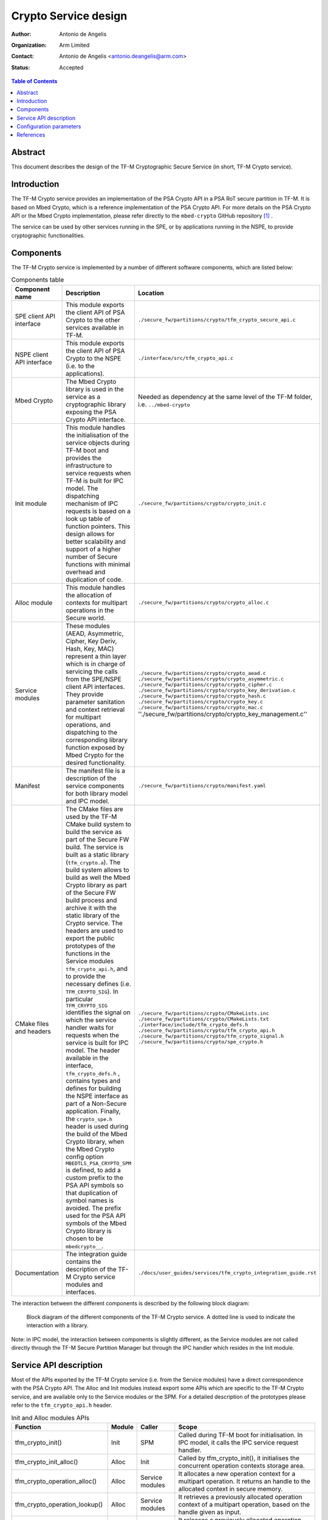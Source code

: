 Crypto Service design
=====================

:Author: Antonio de Angelis
:Organization: Arm Limited
:Contact: Antonio de Angelis <antonio.deangelis@arm.com>
:Status: Accepted

.. contents:: Table of Contents

Abstract
--------

This document describes the design of the TF-M Cryptographic Secure Service
(in short, TF-M Crypto service).

Introduction
------------

The TF-M Crypto service provides an implementation of the PSA Crypto API
in a PSA RoT secure partition in TF-M. It is based on Mbed Crypto, which
is a reference implementation of the PSA Crypto API. For more details on
the PSA Crypto API or the Mbed Crypto implementation, please refer
directly to the ``mbed-crypto`` GitHub repository [1]_ .

The service can be used by other services running in the SPE, or by
applications running in the NSPE, to provide cryptographic
functionalities.

Components
----------

The TF-M Crypto service is implemented by a number of different software
components, which are listed below:

.. table:: Components table
   :widths: auto

   +-----------------------------+---------------------------------------------------------------+----------------------------------------------------------------------+
   | **Component name**          | **Description**                                               | **Location**                                                         |
   +=============================+===============================================================+======================================================================+
   | SPE client API interface    | This module exports the client API of PSA Crypto to the other | ``./secure_fw/partitions/crypto/tfm_crypto_secure_api.c``            |
   |                             | services available in TF-M.                                   |                                                                      |
   +-----------------------------+---------------------------------------------------------------+----------------------------------------------------------------------+
   | NSPE client API interface   | This module exports the client API of PSA Crypto to the NSPE  | ``./interface/src/tfm_crypto_api.c``                                 |
   |                             | (i.e. to the applications).                                   |                                                                      |
   +-----------------------------+---------------------------------------------------------------+----------------------------------------------------------------------+
   | Mbed Crypto                 | The Mbed Crypto library is used in the service as a           | Needed as dependency at the same level of the TF-M folder,           |
   |                             | cryptographic library exposing the PSA Crypto API interface.  | i.e. ``../mbed-crypto``                                              |
   +-----------------------------+---------------------------------------------------------------+----------------------------------------------------------------------+
   | Init module                 | This module handles the initialisation of the service objects | ``./secure_fw/partitions/crypto/crypto_init.c``                      |
   |                             | during TF-M boot and provides the infrastructure to service   |                                                                      |
   |                             | requests when TF-M is built for IPC model.                    |                                                                      |
   |                             | The dispatching mechanism of IPC requests is based on a look  |                                                                      |
   |                             | up table of function pointers.                                |                                                                      |
   |                             | This design allows for better scalability and support of a    |                                                                      |
   |                             | higher number of Secure functions with minimal overhead and   |                                                                      |
   |                             | duplication of code.                                          |                                                                      |
   +-----------------------------+---------------------------------------------------------------+----------------------------------------------------------------------+
   | Alloc module                | This module handles the allocation of contexts for multipart  | ``./secure_fw/partitions/crypto/crypto_alloc.c``                     |
   |                             | operations in the Secure world.                               |                                                                      |
   +-----------------------------+---------------------------------------------------------------+----------------------------------------------------------------------+
   | Service modules             | These modules (AEAD, Asymmetric, Cipher, Key Deriv, Hash, Key,| ``./secure_fw/partitions/crypto/crypto_aead.c``                      |
   |                             | MAC) represent a thin layer which is in charge of servicing   | ``./secure_fw/partitions/crypto/crypto_asymmetric.c``                |
   |                             | the calls from the SPE/NSPE client API interfaces.            | ``./secure_fw/partitions/crypto/crypto_cipher.c``                    |
   |                             | They provide parameter sanitation and context retrieval for   | ``./secure_fw/partitions/crypto/crypto_key_derivation.c``            |
   |                             | multipart operations, and dispatching to the corresponding    | ``./secure_fw/partitions/crypto/crypto_hash.c``                      |
   |                             | library function exposed by Mbed Crypto for the desired       | ``./secure_fw/partitions/crypto/crypto_key.c``                       |
   |                             | functionality.                                                | ``./secure_fw/partitions/crypto/crypto_mac.c``                       |
   |                             |                                                               | ''./secure_fw/partitions/crypto/crypto_key_management.c''            |
   +-----------------------------+---------------------------------------------------------------+----------------------------------------------------------------------+
   | Manifest                    | The manifest file is a description of the service components  | ``./secure_fw/partitions/crypto/manifest.yaml``                      |
   |                             | for both library model and IPC model.                         |                                                                      |
   +-----------------------------+---------------------------------------------------------------+----------------------------------------------------------------------+
   | CMake files and headers     | The CMake files are used by the TF-M CMake build system to    | ``./secure_fw/partitions/crypto/CMakeLists.inc``                     |
   |                             | build the service as part of the Secure FW build. The service | ``./secure_fw/partitions/crypto/CMakeLists.txt``                     |
   |                             | is built as a static library (``tfm_crypto.a``).              | ``./interface/include/tfm_crypto_defs.h``                            |
   |                             | The build system allows to build as well the Mbed Crypto      | ``./secure_fw/partitions/crypto/tfm_crypto_api.h``                   |
   |                             | library as part of the Secure FW build process and archive it | ``./secure_fw/partitions/crypto/tfm_crypto_signal.h``                |
   |                             | with the static library of the Crypto service.                | ``./secure_fw/partitions/crypto/spe_crypto.h``                       |
   |                             | The headers are used to export the public prototypes of the   |                                                                      |
   |                             | functions in the Service modules ``tfm_crypto_api.h``, and    |                                                                      |
   |                             | to provide the necessary defines (i.e. ``TFM_CRYPTO_SIG``).   |                                                                      |
   |                             | In particular ``TFM_CRYPTO_SIG`` identifies the signal on     |                                                                      |
   |                             | which the service handler waits for requests when the service |                                                                      |
   |                             | is built for IPC model.                                       |                                                                      |
   |                             | The header available in the interface, ``tfm_crypto_defs.h``  |                                                                      |
   |                             | , contains types and defines for building the NSPE interface  |                                                                      |
   |                             | as part of a Non-Secure application.                          |                                                                      |
   |                             | Finally, the ``crypto_spe.h`` header is used during the       |                                                                      |
   |                             | build of the Mbed Crypto library, when the Mbed Crypto config |                                                                      |
   |                             | option ``MBEDTLS_PSA_CRYPTO_SPM`` is defined, to add a        |                                                                      |
   |                             | custom prefix to the PSA API symbols  so that duplication of  |                                                                      |
   |                             | symbol names is avoided.                                      |                                                                      |
   |                             | The prefix used for the PSA API symbols of the Mbed Crypto    |                                                                      |
   |                             | library is chosen to be ``mbedcrypto__``.                     |                                                                      |
   +-----------------------------+---------------------------------------------------------------+----------------------------------------------------------------------+
   | Documentation               | The integration guide contains the description of the TF-M    | ``./docs/user_guides/services/tfm_crypto_integration_guide.rst``     |
   |                             | Crypto service modules and interfaces.                        |                                                                      |
   +-----------------------------+---------------------------------------------------------------+----------------------------------------------------------------------+

The interaction between the different components is described by the
following block diagram:

.. figure:: media/tfm_crypto_design.png

   Block diagram of the different components of the TF-M Crypto service. A
   dotted line is used to indicate the interaction with a library.

Note: in IPC model, the interaction between components is slightly
different, as the Service modules are not called directly through the
TF-M Secure Partition Manager but through the IPC handler which resides
in the Init module.

Service API description
-----------------------

Most of the APIs exported by the TF-M Crypto service (i.e. from the Service
modules) have a direct correspondence with the PSA Crypto API. The Alloc and
Init modules instead export some APIs which are specific to the TF-M Crypto
service, and are available only to the Service modules or the SPM. For a
detailed description of the prototypes please refer to the ``tfm_crypto_api.h``
header.

.. table:: Init and Alloc modules APIs
   :widths: auto

   +--------------------------------+--------------+-----------------+------------------------------------------------------+
   | **Function**                   | **Module**   | **Caller**      | **Scope**                                            |
   +================================+==============+=================+======================================================+
   | tfm_crypto_init()              | Init         | SPM             | Called during TF-M boot for initialisation. In IPC   |
   |                                |              |                 | model, it calls the IPC service request handler.     |
   +--------------------------------+--------------+-----------------+------------------------------------------------------+
   | tfm_crypto_init_alloc()        | Alloc        | Init            | Called by tfm_crypto_init(), it initialises the      |
   |                                |              |                 | concurrent operation contexts storage area.          |
   +--------------------------------+--------------+-----------------+------------------------------------------------------+
   | tfm_crypto_operation_alloc()   | Alloc        | Service modules | It allocates a new operation context for a multipart |
   |                                |              |                 | operation. It returns an handle to the allocated     |
   |                                |              |                 | context in secure memory.                            |
   +--------------------------------+--------------+-----------------+------------------------------------------------------+
   | tfm_crypto_operation_lookup()  | Alloc        | Service modules | It retrieves a previously allocated operation context|
   |                                |              |                 | of a multipart operation, based on the handle given  |
   |                                |              |                 | as input.                                            |
   +--------------------------------+--------------+-----------------+------------------------------------------------------+
   | tfm_crypto_operation_release() | Alloc        | Service modules | It releases a previously allocated operation context |
   |                                |              |                 | of a multipart operation, based on the handle given  |
   |                                |              |                 | as input.                                            |
   +--------------------------------+--------------+-----------------+------------------------------------------------------+

Configuration parameters
------------------------

The TF-M Crypto service exposes some configuration parameters to tailor
the service configuration in terms of supported functionalities and
hence FLASH/RAM size to meet the requirements of different platforms and
use cases. These parameters can be provided via CMake parameters during
the CMake configuration step and as a configuration header to allow the
configuration of the Mbed Crypto library.

.. table:: Configuration parameters table
   :widths: auto

   +-------------------------------+---------------------------+----------------------------------------------------------------+-----------------------------------------+----------------------------------------------------+
   | **Parameter**                 | **Type**                  | **Description**                                                | **Scope**                               | **Default**                                        |
   +===============================+===========================+================================================================+=========================================+====================================================+
   | ``CRYPTO_ENGINE_BUF_SIZE``    | CMake build               | Buffer used by Mbed Crypto for its own allocations at runtime. | To be configured based on the desired   | 8096 (bytes)                                       |
   |                               | configuration parameter   | This is a buffer allocated in static memory.                   | use case and application requirements.  |                                                    |
   +-------------------------------+---------------------------+----------------------------------------------------------------+-----------------------------------------+----------------------------------------------------+
   | ``CRYPTO_CONC_OPER_NUM``      | CMake build               | This parameter defines the maximum number of possible          | To be configured based on the desire    | 8                                                  |
   |                               | configuration parameter   | concurrent operation contexts (cipher, MAC, hash and key deriv)| use case and platform requirements.     |                                                    |
   |                               |                           | for multi-part operations, that can be allocated simultaneously|                                         |                                                    |
   |                               |                           | at any time.                                                   |                                         |                                                    |
   +-------------------------------+---------------------------+----------------------------------------------------------------+-----------------------------------------+----------------------------------------------------+
   | ``CRYPTO_IOVEC_BUFFER_SIZE``  | CMake build               | This parameter applies only to IPC model builds. In IPC model, | To be configured based on the desired   | 5120 (bytes)                                       |
   |                               | configuration parameter   | during a Service call, input and outputs are allocated         | use case and application requirements.  |                                                    |
   |                               |                           | temporarily in an internal scratch buffer whose size is        |                                         |                                                    |
   |                               |                           | determined by this parameter.                                  |                                         |                                                    |
   +-------------------------------+---------------------------+----------------------------------------------------------------+-----------------------------------------+----------------------------------------------------+
   | ``MBEDTLS_CONFIG_FILE``       | Configuration header      | The Mbed Crypto library can be configured to support different | To be configured based on the           | ``./platform/ext/common/tfm_mbedcrypto_config.h``  |
   |                               |                           | algorithms through the usage of a a configuration header file  | application and platform requirements.  |                                                    |
   |                               |                           | at build time. This allows for tailoring FLASH/RAM requirements|                                         |                                                    |
   |                               |                           | for different platforms and use cases.                         |                                         |                                                    |
   +-------------------------------+---------------------------+----------------------------------------------------------------+-----------------------------------------+----------------------------------------------------+

References
----------

.. [1] ``mbed-crypto`` repository which holds the PSA Crypto API specification and the Mbed Crypto reference implementation: \ https://github.com/ARMmbed/mbed-crypto


--------------

*Copyright (c) 2019-2021, Arm Limited. All rights reserved.*
